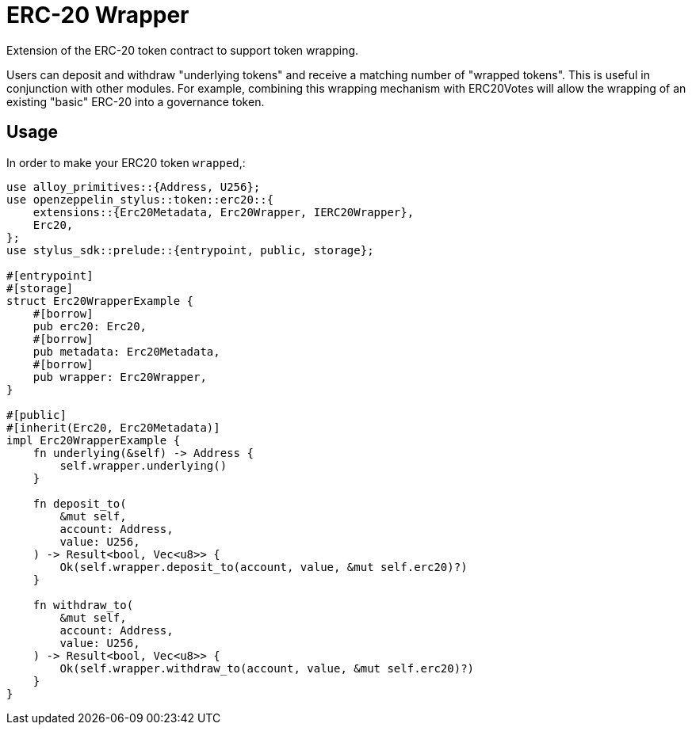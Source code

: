 = ERC-20 Wrapper

Extension of the ERC-20 token contract to support token wrapping.

Users can deposit and withdraw "underlying tokens" and receive a matching number of "wrapped tokens". 
This is useful in conjunction with other modules. 
For example, combining this wrapping mechanism with ERC20Votes will allow the wrapping of an existing "basic" ERC-20 into a governance token.


[[usage]]
== Usage

In order to make your ERC20 token `wrapped`,:

[source,rust]
----
use alloy_primitives::{Address, U256};
use openzeppelin_stylus::token::erc20::{
    extensions::{Erc20Metadata, Erc20Wrapper, IERC20Wrapper},
    Erc20,
};
use stylus_sdk::prelude::{entrypoint, public, storage};

#[entrypoint]
#[storage]
struct Erc20WrapperExample {
    #[borrow]
    pub erc20: Erc20,
    #[borrow]
    pub metadata: Erc20Metadata,
    #[borrow]
    pub wrapper: Erc20Wrapper,
}

#[public]
#[inherit(Erc20, Erc20Metadata)]
impl Erc20WrapperExample {
    fn underlying(&self) -> Address {
        self.wrapper.underlying()
    }

    fn deposit_to(
        &mut self,
        account: Address,
        value: U256,
    ) -> Result<bool, Vec<u8>> {
        Ok(self.wrapper.deposit_to(account, value, &mut self.erc20)?)
    }

    fn withdraw_to(
        &mut self,
        account: Address,
        value: U256,
    ) -> Result<bool, Vec<u8>> {
        Ok(self.wrapper.withdraw_to(account, value, &mut self.erc20)?)
    }
}
----
